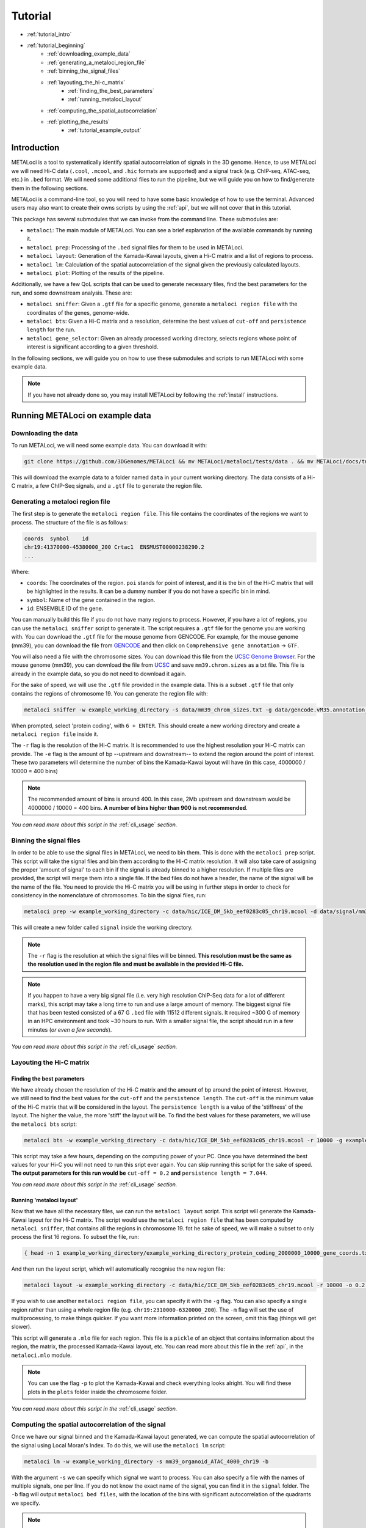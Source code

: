 .. _tutorial:

Tutorial
========

* :ref:`tutorial_intro`
* :ref:`tutorial_beginning`
    * :ref:`downloading_example_data`
    * :ref:`generating_a_metaloci_region_file`
    * :ref:`binning_the_signal_files`
    * :ref:`layouting_the_hi-c_matrix`
        * :ref:`finding_the_best_parameters`
        * :ref:`running_metaloci_layout`
    * :ref:`computing_the_spatial_autocorrelation`
    * :ref:`plotting_the_results`
        * :ref:`tutorial_example_output`

.. _tutorial_intro:

Introduction
------------
METALoci is a tool to systematically identify spatial autocorrelation of signals in the 3D genome. Hence, to use 
METALoci we will need Hi-C data (``.cool``, ``.mcool``, and ``.hic`` formats are supported) and a signal track 
(e.g. ChIP-seq, ATAC-seq, etc.) in ``.bed`` format. We will need some additional files to run the pipeline, but we will
guide you on how to find/generate them in the following sections.

METALoci is a command-line tool, so you will need to have some basic knowledge of how to use the terminal. Advanced 
users may also want to create their owns scripts by using the :ref:`api`, but we will not cover that in this tutorial.

This package has several submodules that we can invoke from the command line. These submodules are:

* ``metaloci``: The main module of METALoci. You can see a brief explanation of the available commands by running it.
* ``metaloci prep``: Processing of the ``.bed`` signal files for them to be used in METALoci.
* ``metaloci layout``: Generation of the Kamada-Kawai layouts, given a Hi-C matrix and a list of regions to process.
* ``metaloci lm``: Calculation of the spatial autocorrelation of the signal given the previously calculated layouts.
* ``metaloci plot``: Plotting of the results of the pipeline.

Additionally, we have a few QoL scripts that can be used to generate necessary files, find the best parameters for the
run, and some downstream analysis. These are:

* ``metaloci sniffer``: Given a ``.gtf`` file for a specific genome, generate a ``metaloci region file`` with the coordinates of the genes, genome-wide.
* ``metaloci bts``: Given a Hi-C matrix and a resolution, determine the best values of ``cut-off`` and ``persistence length`` for the run.  
* ``metaloci gene_selector``: Given an already processed working directory, selects regions whose point of interest is significant according to a given threshold.

In the following sections, we will guide you on how to use these submodules and scripts to run METALoci with some
example data.

.. note::
    
    If you have not already done so, you may install METALoci by following the :ref:`install` instructions.

.. _tutorial_beginning:

Running METALoci on example data
--------------------------------

.. _downloading_example_data:

Downloading the data
~~~~~~~~~~~~~~~~~~~~~

To run METALoci, we will need some example data. You can download it with:

.. code-block:: bash

    git clone https://github.com/3DGenomes/METALoci && mv METALoci/metaloci/tests/data . && mv METALoci/docs/tutorial.ipynb . && rm -rf METALoci

This will download the example data to a folder named ``data`` in your current working directory. The data consists of a
Hi-C matrix, a few ChIP-Seq signals, and a ``.gtf`` file to generate the region file.

.. _generating_a_metaloci_region_file:

Generating a metaloci region file
~~~~~~~~~~~~~~~~~~~~~~~~~~~~~~~~~

The first step is to generate the ``metaloci region file``. This file contains the coordinates of the regions we want to
process. The structure of the file is as follows:

.. code-block:: bash

    coords  symbol    id
    chr19:41370000-45380000_200 Crtac1  ENSMUST00000238290.2
    ...

Where:

* ``coords``: The coordinates of the region. ``poi`` stands for point of interest, and it is the bin of the Hi-C matrix that will be highlighted in the results. It can be a dummy number if you do not have a specific bin in mind.
* ``symbol``: Name of the gene contained in the region.
* ``id``: ENSEMBLE ID of the gene.

You can manually build this file if you do not have many regions to process. However, if you have a lot of regions, you
can use the ``metaloci sniffer`` script to generate it. The script requires a ``.gtf`` file for the genome you are
working with. You can download the ``.gtf`` file for the mouse genome from GENCODE. For example, for the mouse 
genome (mm39), you can download the file from `GENCODE <https://www.gencodegenes.org/mouse/>`_ and then 
click on ``Comprehensive gene annotation`` -> ``GTF``.

You will also need a file with the chromosome sizes. You can download this file from the
`UCSC Genome Browser <https://hgdownload.soe.ucsc.edu/downloads.html>`_. For the mouse genome (mm39), you can download 
the file from `UCSC <http://hgdownload.soe.ucsc.edu/goldenPath/mm39/bigZips/>`_ and save ``mm39.chrom.sizes`` as a txt 
file. This file is already in the example data, so you do not need to download it again.

For the sake of speed, we will use the ``.gtf`` file provided in the example data. This is a subset ``.gtf`` file that
only contains the regions of chromosome 19. You can generate the region file with:

.. code-block:: bash

    metaloci sniffer -w example_working_directory -s data/mm39_chrom_sizes.txt -g data/gencode.vM35.annotation_chr19.gtf.gz -r 10000 -e 2000000

When prompted, select 'protein coding', with ``6 + ENTER``. This should create a new working directory and create a 
``metaloci region file`` inside it.

The ``-r`` flag is the resolution of the Hi-C matrix. It is recommended to use the highest resolution your Hi-C
matrix can provide. The ``-e`` flag is the amount of bp --upstream and downstream-- to extend the region around the
point of interest. These two parameters will determine the number of bins the Kamada-Kawai layout will have (in this 
case, 4000000 / 10000 = 400 bins)

.. note::

    The recommended amount of bins is around 400. In this case, 2Mb upstream and downstream would be 4000000 / 10000 = 
    400 bins. **A number of bins higher than 900 is not recommended**.

*You can read more about this script in the* :ref:`cli_usage` *section.*

.. _binning_the_signal_files:

Binning the signal files
~~~~~~~~~~~~~~~~~~~~~~~~

In order to be able to use the signal files in METALoci, we need to bin them. This is done with the ``metaloci prep``
script. This script will take the signal files and bin them according to the Hi-C matrix resolution. It will also take
care of assigning the proper 'amount of signal' to each bin if the signal is already binned to a higher resolution.
If multiple files are provided, the script will merge them into a single file. If the bed files do not have a header,
the name of the signal will be the name of the file. You need to provide the Hi-C matrix you will be using in further
steps in order to check for consistency in the nomenclature of chromosomes. To bin the signal files, run:

.. code-block:: bash

    metaloci prep -w example_working_directory -c data/hic/ICE_DM_5kb_eef0283c05_chr19.mcool -d data/signal/mm39_organoid_ATAC_4000_chr19.bed -r 10000 -s data/mm39_chrom_sizes.txt

This will create a new folder called ``signal`` inside the working directory. 

.. note::

    The ``-r`` flag is the resolution at which the signal files will be binned. **This resolution must be the same as 
    the resolution used in the region file and must be available in the provided Hi-C file.**

.. note::

    If you happen to have a very big signal file (i.e. very high resolution ChIP-Seq data for a lot of different marks),
    this script may take a long time to run and use a large amount of memory. The biggest signal file that has been
    tested consisted of a 67 G ``.bed`` file with 11512 different signals. It required ~300 G of memory in an HPC 
    environment and took ~30 hours to run. With a smaller signal file, the script should run in a few minutes 
    (*or even a few seconds*).

*You can read more about this script in the* :ref:`cli_usage` *section.*

.. _layouting_the_hi-c_matrix:

Layouting the Hi-C matrix
~~~~~~~~~~~~~~~~~~~~~~~~~

.. _finding_the_best_parameters:

Finding the best parameters
^^^^^^^^^^^^^^^^^^^^^^^^^^^

We have already chosen the resolution of the Hi-C matrix and the amount of bp around the point of interest. However, we
still need to find the best values for the ``cut-off`` and the ``persistence length``. The ``cut-off`` is the minimum
value of the Hi-C matrix that will be considered in the layout. The ``persistence length`` is a value of the 'stiffness'
of the layout. The higher the value, the more 'stiff' the layout will be. To find the best values for these parameters,
we will use the ``metaloci bts`` script:

.. code-block:: bash

    metaloci bts -w example_working_directory -c data/hic/ICE_DM_5kb_eef0283c05_chr19.mcool -r 10000 -g example_working_directory/example_working_directory_protein_coding_2000000_10000_gene_coords.txt 

This script may take a few hours, depending on the computing power of your PC. Once you have determined the best values
for your Hi-C you will not need to run this sript ever again. You can skip running this script for the sake of speed.
**The output parameters for this run would be** ``cut-off = 0.2`` **and** ``persistence length = 7.044``.

*You can read more about this script in the* :ref:`cli_usage` *section.*

.. _running_metaloci_layout:

Running 'metaloci layout'
^^^^^^^^^^^^^^^^^^^^^^^^^

Now that we have all the necessary files, we can run the ``metaloci layout`` script. This script will generate the 
Kamada-Kawai layout for the Hi-C matrix. The script would use the ``metaloci region file`` that has been computed by
``metaloci sniffer``, that contains all the regions in chromosome 19. fot he sake of speed, we will make a subset to 
only process the first 16 regions. To subset the file, run:

.. code-block:: bash

    { head -n 1 example_working_directory/example_working_directory_protein_coding_2000000_10000_gene_coords.txt; tail -n +2 example_working_directory/example_working_directory_protein_coding_2000000_10000_gene_coords.txt | shuf -n 16; } > example_working_directory/example_working_directory_protein_coding_2000000_10000_gene_subset_coords.txt && rm example_working_directory/example_working_directory_protein_coding_2000000_10000_gene_coords.txt
    

And then run the layout script, which will automatically recognise the new region file:

.. code-block:: bash

    metaloci layout -w example_working_directory -c data/hic/ICE_DM_5kb_eef0283c05_chr19.mcool -r 10000 -o 0.2 -l 7.044 

If you wish to use another ``metaloci region file``, you can specify it with the ``-g`` flag. You can also 
specify a single region rather than using a whole region file (e.g. ``chr19:2310000-6320000_200``). The ``-m`` flag
will set the use of  multiprocessing, to make things quicker. If you want more information printed on the screen, 
omit this flag (things will get slower).

This script will generate a ``.mlo`` file for each region. This file is a ``pickle`` of an object that contains 
information about the region, the matrix, the processed Kamada-Kawai layout, etc. You can read more about this file in
the :ref:`api`, in the ``metaloci.mlo`` module.

.. note::

    You can use the flag ``-p`` to plot the Kamada-Kawai and check everything looks alright. You will find these plots
    in the ``plots`` folder inside the chromosome folder.

*You can read more about this script in the* :ref:`cli_usage` *section.*

.. _computing_the_spatial_autocorrelation:

Computing the spatial autocorrelation of the signal
~~~~~~~~~~~~~~~~~~~~~~~~~~~~~~~~~~~~~~~~~~~~~~~~~~~

Once we have our signal binned and the Kamada-Kawai layout generated, we can compute the spatial autocorrelation of the
signal using Local Moran's Index. To do this, we will use the ``metaloci lm`` script:

.. code-block:: bash

     metaloci lm -w example_working_directory -s mm39_organoid_ATAC_4000_chr19 -b

With the argument ``-s`` we can specify which signal we want to process. You can also specify a file with the names of 
multiple signals, one per line. If you do not know the exact name of the signal, you can find it in the ``signal`` 
folder. The ``-b`` flag will output ``metaloci bed files``, with the location of the bins with significant 
autocorrelation of the quadrants we specify.

.. note::

    The script will process all the regions in the region file, but you can specify another region file with the 
    flag ``-g``. The ``-m`` flag will set the use of multiprocessing, to make things quicker. If you want more 
    information printed on the screen, omit this flag (things will get slower). The ``-q`` argument, allows you to 
    specify the quadrants that you will consider important in your run (default is quadrants 1 and 3). The flag ``-i`` 
    will 'unpickle' all the information about the run in a ``.txt`` file.

*You can read more about this script in the* :ref:`cli_usage` *section.*

.. _plotting_the_results:

Plotting the results
~~~~~~~~~~~~~~~~~~~~~

METALoci includes a script to plot the results of the pipeline. ``metaloci figure`` will compute the following plots:

* ``Hi-C`` matrix.
* ``Signal plot``: Distribution of the signal values along the region.
* ``Kamada-Kawai plot``.
* Local Moran's I ``scatter plot``. X axis corresponds to the signal, Y axis corresponds to the signal lag.
* ``Gaudí signal plot``: Voronoi-based representation of the distribution of the signal in the layout.
* ``Gaudí type plot``: Result of the autocorrelation analysis, with the significant bins highlighted.

To plot the results, run:

.. code-block:: bash

    metaloci figure -w example_working_directory -s mm39_organoid_ATAC_4000_chr19 -g data/example_working_directory_protein_coding_2000000_10000_gene_coords_subset.txt

You can check the plots in the ``plots`` folder inside the chromosome folder. A 'composite' image with all the plots 
will also be generated.

.. note::

    There are few additional arguments regarding the highlight of the plot, significance threshold, quadrant to be considered 
    important, etc. You can check them out in the :ref:`cli_usage` section.

.. _tutorial_example_output:

Interpreting the results
^^^^^^^^^^^^^^^^^^^^^^^^

.. figure:: chr19_10360000_14370000_200_10000_mm39_organoid_ATAC_4000_chr19.png
    :width: 910px
    :height: 480px
    :scale: 100 %
    :alt: composite example figure
    :align: left
    
    Example output for region chr19:41370000-45380000_200 in mm39 myeloid cells with ATAC-Seq.

The ``composite figure`` shows the results of the pipeline for a single region. The following plots have been generated:

* The first plot is the ``Hi-C matrix``, with the region of interest highlighted. 
* The second plot is the ``signal plot``, showing the distribution of the signal along the region. The signal plot has been highlighted according to significant ``metalocis`` --regions with a spatial  correlation of the signal-- found in the run. 

* The ``scatter plot`` represents a linear correlation between the signal of a bin (x axis) and the signal of its neighbours (y axis), where only the significant bins have a solid colour. The plot is divided into four different quadrants, according to the spatial autocorrelation of the signal:

    * Quadrant 1: High signal, high signal lag. -> HH
    * Quadrant 2: Low signal, high signal lag. -> LH
    * Quadrant 3: Low signal, low signal lag. -> LL
    * Quadrant 4: High signal, low signal lag. -> HL

* The ``Kamada-Kawai layout`` is just a representation, in a 2D layout, of the information of the Hi-C for that particular region, without taking into account the signal. 

* The ``Gaudí signal plot`` is a representation of the spatial distribution of the signal in that layout. 

* The ``Gaudí type plot`` is the result of the autocorrelation analysis, with the bins in the colour that corresponds to its quadrant in the scatter plot. The significant bins have, again, a solid colour, while the non-significant bins have some transparency.

.. note::

    You can systematically detect ``metalocis`` for the regions you process using the ``-b`` flag in ``metaloci lm``. 
    This will create ``.bed`` files with the locations and type of the ``metalocis`` found in the run. You can use
    these files to do some downstream analysis. You may also want to use the ``metaloci gene_selector`` script to
    select regions whose point of interest is significant according to a given threshold. You can also extract more 
    information about the run using the ``-i`` flag in ``metaloci lm`` to generate a ``.txt`` file per region.